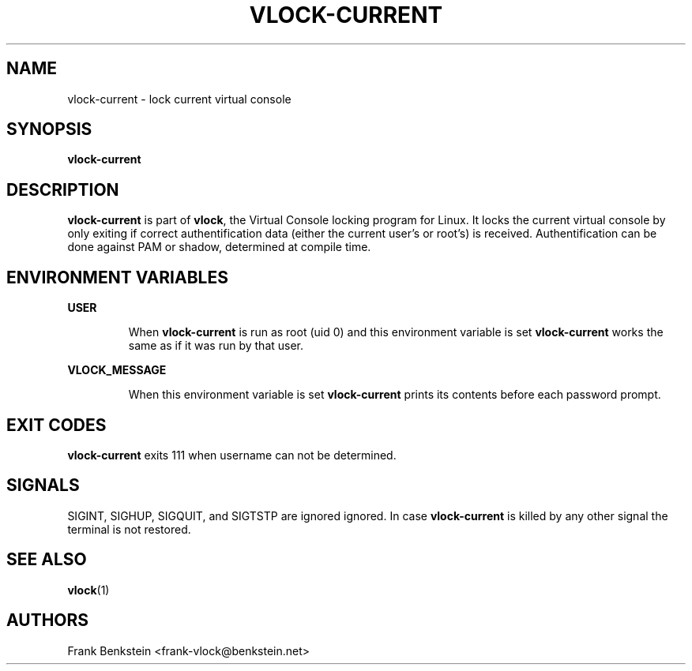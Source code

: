 .TH VLOCK-CURRENT 8 "28 July 2007" "Linux" "Linux Programmer's Manual"
.SH NAME
vlock-current \- lock current virtual console
.SH SYNOPSIS
.B vlock-current
.SH DESCRIPTION
\fBvlock-current\fR is part of \fBvlock\fR, the Virtual Console locking program
for Linux.  It locks the current virtual console by only exiting if correct
authentification data (either the current user's or root's) is received.
Authentification can be done against PAM or shadow, determined at compile time.
.SH ENVIRONMENT VARIABLES
.B USER
.IP
When \fBvlock-current\fR is run as root (uid 0) and this environment variable is
set \fBvlock-current\fR works the same as if it was run by that user.
.PP
.B VLOCK_MESSAGE
.IP
When this environment variable is set \fBvlock-current\fR prints its contents
before each password prompt.
.SH "EXIT CODES"
\fBvlock-current\fR exits 111 when username can not be determined.
.SH SIGNALS
SIGINT, SIGHUP, SIGQUIT, and SIGTSTP are ignored ignored.  In case
\fBvlock-current\fR is killed by any other signal the terminal is not restored.
.SH "SEE ALSO"
.BR vlock (1)
.SH AUTHORS
Frank Benkstein <frank-vlock@benkstein.net>
